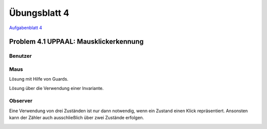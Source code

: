 Übungsblatt 4
=============

`Aufgabenblatt 4 <../_static/exercise/b4.pdf>`_

Problem 4.1 UPPAAL: Mausklickerkennung
--------------------------------------

Benutzer
^^^^^^^^

.. image:: solutions/uppaal/blatt_4.1.user.png

Maus
^^^^

Lösung mit Hilfe von Guards.

.. image:: solutions/uppaal/blatt_4.1.mouse_guards.png

Lösung über die Verwendung einer Invariante.

.. image:: solutions/uppaal/blatt_4.1.mouse_invariant.png

Observer
^^^^^^^^

Eine Verwendung von drei Zuständen ist nur dann notwendig, wenn ein Zustand einen Klick repräsentiert. Ansonsten kann der Zähler auch ausschließlich über zwei Zustände erfolgen.

.. image:: solutions/uppaal/blatt_4.1.click_observer.png

